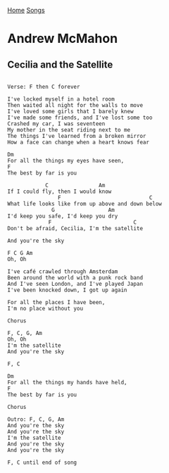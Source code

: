 [[../index.org][Home]]
[[./index.org][Songs]]

* Andrew McMahon
** Cecilia and the Satellite
#+BEGIN_SRC fundamental

  Verse: F then C forever

  I've locked myself in a hotel room
  Then waited all night for the walls to move
  I've loved some girls that I barely knew
  I've made some friends, and I've lost some too
  Crashed my car, I was seventeen
  My mother in the seat riding next to me
  The things I've learned from a broken mirror
  How a face can change when a heart knows fear

  Dm
  For all the things my eyes have seen,
  F
  The best by far is you

              C                Am
  If I could fly, then I would know
                  F                            C
  What life looks like from up above and down below
                G                 Am
  I'd keep you safe, I'd keep you dry
               F                          C
  Don't be afraid, Cecilia, I'm the satellite

  And you're the sky

  F C G Am
  Oh, Oh

  I've café crawled through Amsterdam
  Been around the world with a punk rock band
  And I've seen London, and I've played Japan
  I've been knocked down, I got up again

  For all the places I have been,
  I'm no place without you

  Chorus

  F, C, G, Am
  Oh, Oh
  I'm the satellite
  And you're the sky

  F, C

  Dm
  For all the things my hands have held,
  F
  The best by far is you

  Chorus

  Outro: F, C, G, Am
  And you're the sky
  And you're the sky
  I'm the satellite
  And you're the sky
  And you're the sky

  F, C until end of song
#+END_SRC
